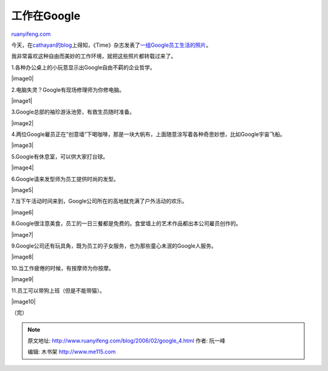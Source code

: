 .. _200602_google_4:

工作在Google
===============================

`ruanyifeng.com <http://www.ruanyifeng.com/blog/2006/02/google_4.html>`__

今天，在\ `cathayan的blog <http://blog.cathayan.org/item/1202>`__\ 上得知，《Time》杂志发表了\ `一组Google员工生活的照片 <http://www.time.com/time/photoessays/2006/inside_google/>`__\ 。

我非常喜欢这种自由而美妙的工作环境，就把这些照片都转载过来了。

1.各种办公桌上的小玩意显示出Google自由不羁的企业哲学。

|image0|

2.电脑失灵？Google有现场修理师为你修电脑。

|image1|

3.Google总部的袖珍游泳池旁，有救生员随时准备。

|image2|

4.两位Google雇员正在”创意墙”下喝咖啡，那是一块大帆布，上面随意涂写着各种奇思妙想，比如Google宇宙飞船。

|image3|

5.Google有休息室，可以供大家打台球。

|image4|

6.Google请来发型师为员工提供时尚的发型。

|image5|

7.当下午活动时间来到，Google公司所在的高地就充满了户外活动的欢乐。

|image6|

8.Google很注意美食，员工的一日三餐都是免费的。食堂墙上的艺术作品都出本公司雇员创作的。

|image7|

9.Google公司还有玩具角，既为员工的子女服务，也为那些童心未泯的Google人服务。

|image8|

10.当工作疲倦的时候，有按摩师为你按摩。

|image9|

11.员工可以带狗上班（但是不能带猫）。

|image10|

（完）

.. note::
    原文地址: http://www.ruanyifeng.com/blog/2006/02/google_4.html 
    作者: 阮一峰 

    编辑: 木书架 http://www.me115.com